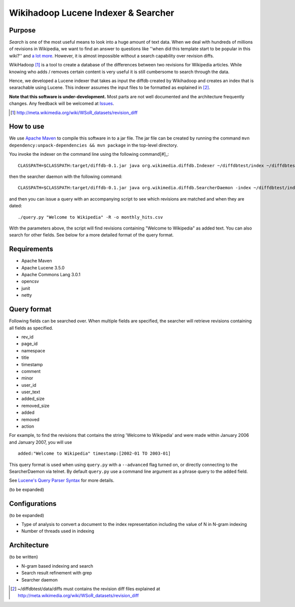 ==========================================
Wikihadoop Lucene Indexer & Searcher
==========================================

Purpose
=====================

*Search* is one of the most useful means to look into a huge amount of text data.  When we deal with hundreds of millions of revisions in Wikipedia, we want to find an answer to questions like ''when did this template start to be popular in this wiki?'' and `a lot more`_.  However, it is almost impossible without a search capability over revision diffs.

WikiHadoop [#]_ is a tool to create a database of the differences between two revisions for Wikipedia articles. While knowing who adds / removes certain content is very useful it is still cumbersome to search through the data.

Hence, we developed a Lucene indexer that takes as input the diffdb created by Wikihadoop and creates an index that is searachable using Lucene.
This indexer assumes the input files to be formatted as explained in [#]_.

**Note that this software is under-development.**  Most parts are not well documented and the architecture frequently changes.  Any feedback will be welcomed at Issues_.

.. _WikiHadoop: https://github.com/whym/wikihadoop
.. _Issues: https://github.com/whym/diffindexer/issues
.. _a lot more: http://meta.wikimedia.org/wiki/Research:MDM_-_The_Magical_Difference_Machine
.. [#] http://meta.wikimedia.org/wiki/WSoR_datasets/revision_diff

How to use
=====================
We use `Apache Maven`_ to compile this software in to a jar file.  The jar file can be created by running the command ``mvn dependency:unpack-dependencies && mvn package`` in the top-level directory.

You invoke the indexer on the command line using the following command[#]_: ::

 CLASSPATH=$CLASSPATH:target/diffdb-0.1.jar java org.wikimedia.diffdb.Indexer ~/diffdbtest/index ~/diffdbtest/data/diffs

then the searcher daemon with the following command: ::

 CLASSPATH=$CLASSPATH:target/diffdb-0.1.jar java org.wikimedia.diffdb.SearcherDaemon -index ~/diffdbtest/index

and then you can issue a query with an accompanying script to see which revisions are matched and when they are dated: ::

 ./query.py "Welcome to Wikipedia" -R -o monthly_hits.csv

With the parameters above, the script will find revisions containing "Welcome to Wikipedia" as added text.  You can also search for other fields.  See below for a more detailed format of the query format.

Requirements
=====================

* Apache Maven
* Apache Lucene 3.5.0
* Apache Commons Lang 3.0.1
* opencsv
* junit
* netty

Query format
=====================

Following fields can be searched over.  When multiple fields are
specified, the searcher will retrieve revisions containing all fields
as specified.

* rev_id
* page_id
* namespace
* title
* timestamp
* comment
* minor
* user_id
* user_text
* added_size
* removed_size
* added
* removed
* action

For example, to find the revisions that contains the string 'Welcome
to Wikipedia' and were made within January 2006 and January 2007, you
will use ::

 added:"Welcome to Wikipedia" timestamp:[2002-01 TO 2003-01]

This query format is used when using ``query.py`` with a
``--advanced`` flag turned on, or directly connecting to the
SearcherDaemon via telnet.  By default ``query.py`` use a command line
argument as a phrase query to the ``added`` field.

See `Lucene's Query Parser Syntax`_ for more details.

(to be expanded)

Configurations
=====================

(to be expanded)

* Type of analysis to convert a document to the index representation including the value of N in N-gram indexing
* Number of threads used in indexing

Architecture
=====================
(to be written)

* N-gram based indexing and search
* Search result refinement with grep
* Searcher daemon

.. _Apache Maven: http://maven.apache.org/
.. _Lucene's Query Parser Syntax: http://lucene.apache.org/java/3_5_0/queryparsersyntax.html
.. [#] ~/diffdbtest/data/diffs must contains the revision diff files explained at http://meta.wikimedia.org/wiki/WSoR_datasets/revision_diff

.. Local variables:
.. mode: rst
.. End:

